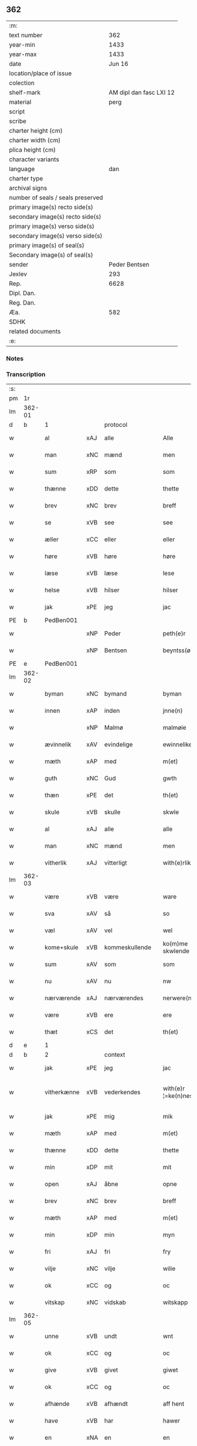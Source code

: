 ** 362

| :m:                               |                         |
| text number                       |                     362 |
| year-min                          |                    1433 |
| year-max                          |                    1433 |
| date                              |                  Jun 16 |
| location/place of issue           |                         |
| colection                         |                         |
| shelf-mark                        | AM dipl dan fasc LXI 12 |
| material                          |                    perg |
| script                            |                         |
| scribe                            |                         |
| charter height (cm)               |                         |
| charter width (cm)                |                         |
| plica height (cm)                 |                         |
| character variants                |                         |
| language                          |                     dan |
| charter type                      |                         |
| archival signs                    |                         |
| number of seals / seals preserved |                         |
| primary image(s) recto side(s)    |                         |
| secondary image(s) recto side(s)  |                         |
| primary image(s) verso side(s)    |                         |
| secondary image(s) verso side(s)  |                         |
| primary image(s) of seal(s)       |                         |
| Secondary image(s) of seal(s)     |                         |
| sender                            |           Peder Bentsen |
| Jexlev                            |                     293 |
| Rep.                              |                    6628 |
| Dipl. Dan.                        |                         |
| Reg. Dan.                         |                         |
| Æa.                               |                     582 |
| SDHK                              |                         |
| related documents                 |                         |
| :e:                               |                         |

*** Notes


*** Transcription
| :s: |        |             |     |                |   |                     |               |   |   |   |   |     |   |   |    |               |
| pm  | 1r     |             |     |                |   |                     |               |   |   |   |   |     |   |   |    |               |
| lm  | 362-01 |             |     |                |   |                     |               |   |   |   |   |     |   |   |    |               |
| d   | b      | 1           |     | protocol       |   |                     |               |   |   |   |   |     |   |   |    |               |
| w   |        | al          | xAJ | alle           |   | Alle                | Alle          |   |   |   |   | dan |   |   |    |        362-01 |
| w   |        | man         | xNC | mænd           |   | men                 | me           |   |   |   |   | dan |   |   |    |        362-01 |
| w   |        | sum         | xRP | som            |   | som                 | ſo           |   |   |   |   | dan |   |   |    |        362-01 |
| w   |        | thænne      | xDD | dette          |   | thette              | thette        |   |   |   |   | dan |   |   |    |        362-01 |
| w   |        | brev        | xNC | brev           |   | breff               | breff         |   |   |   |   | dan |   |   |    |        362-01 |
| w   |        | se          | xVB | see            |   | see                 | ſee           |   |   |   |   | dan |   |   |    |        362-01 |
| w   |        | æller       | xCC | eller          |   | eller               | eller         |   |   |   |   | dan |   |   |    |        362-01 |
| w   |        | høre        | xVB | høre           |   | høre                | høre          |   |   |   |   | dan |   |   |    |        362-01 |
| w   |        | læse        | xVB | læse           |   | lese                | leſe          |   |   |   |   | dan |   |   |    |        362-01 |
| w   |        | helse       | xVB | hilser         |   | hilser              | hilſer        |   |   |   |   | dan |   |   |    |        362-01 |
| w   |        | jak         | xPE | jeg            |   | jac                 | jac           |   |   |   |   | dan |   |   |    |        362-01 |
| PE  | b      | PedBen001   |     |                |   |                     |               |   |   |   |   |     |   |   |    |               |
| w   |        |             | xNP | Peder          |   | peth(e)r            | peth̅ꝛ         |   |   |   |   | dan |   |   |    |        362-01 |
| w   |        |             | xNP | Bentsen        |   | beyntss(øn)         | beẏntſ       |   |   |   |   | dan |   |   |    |        362-01 |
| PE  | e      | PedBen001   |     |                |   |                     |               |   |   |   |   |     |   |   |    |               |
| lm  | 362-02 |             |     |                |   |                     |               |   |   |   |   |     |   |   |    |               |
| w   |        | byman       | xNC | bymand         |   | byman               | bẏma         |   |   |   |   | dan |   |   |    |        362-02 |
| w   |        | innen       | xAP | inden          |   | jnne(n)             | ȷnnē          |   |   |   |   | dan |   |   |    |        362-02 |
| w   |        |             | xNP | Malmø          |   | malmøie             | malmøie       |   |   |   |   | dan |   |   |    |        362-02 |
| w   |        | ævinnelik   | xAV | evindelige     |   | ewinnelike          | ewinnelike    |   |   |   |   | dan |   |   |    |        362-02 |
| w   |        | mæth        | xAP | med            |   | m(et)               | mꝫ            |   |   |   |   | dan |   |   |    |        362-02 |
| w   |        | guth        | xNC | Gud            |   | gwth                | gwth          |   |   |   |   | dan |   |   |    |        362-02 |
| w   |        | thæn        | xPE | det            |   | th(et)              | thꝫ           |   |   |   |   | dan |   |   |    |        362-02 |
| w   |        | skule       | xVB | skulle         |   | skwle               | ſkwle         |   |   |   |   | dan |   |   |    |        362-02 |
| w   |        | al          | xAJ | alle           |   | alle                | alle          |   |   |   |   | dan |   |   |    |        362-02 |
| w   |        | man         | xNC | mænd           |   | men                 | me           |   |   |   |   | dan |   |   |    |        362-02 |
| w   |        | vitherlik   | xAJ | vitterligt     |   | with(e)rlikt        | with̅ꝛlıkt     |   |   |   |   | dan |   |   |    |        362-02 |
| lm  | 362-03 |             |     |                |   |                     |               |   |   |   |   |     |   |   |    |               |
| w   |        | være        | xVB | være           |   | ware                | ware          |   |   |   |   | dan |   |   |    |        362-03 |
| w   |        | sva         | xAV | så             |   | so                  | ſo            |   |   |   |   | dan |   |   |    |        362-03 |
| w   |        | væl         | xAV | vel            |   | wel                 | wel           |   |   |   |   | dan |   |   |    |        362-03 |
| w   |        | kome+skule  | xVB | kommeskullende |   | ko(m)me skwlende    | kōme ſkwlende |   |   |   |   | dan |   |   |    |        362-03 |
| w   |        | sum         | xAV | som            |   | som                 | ſo           |   |   |   |   | dan |   |   |    |        362-03 |
| w   |        | nu          | xAV | nu             |   | nw                  | nw            |   |   |   |   | dan |   |   |    |        362-03 |
| w   |        | nærværende  | xAJ | nærværendes    |   | nerwere(n)des       | nerwerēdeſ    |   |   |   |   | dan |   |   |    |        362-03 |
| w   |        | være        | xVB | ere            |   | ere                 | ere           |   |   |   |   | dan |   |   |    |        362-03 |
| w   |        | thæt        | xCS | det            |   | th(et)              | thꝫ           |   |   |   |   | dan |   |   |    |        362-03 |
| d   | e      | 1           |     |                |   |                     |               |   |   |   |   |     |   |   |    |               |
| d   | b      | 2           |     | context        |   |                     |               |   |   |   |   |     |   |   |    |               |
| w   |        | jak         | xPE | jeg            |   | jac                 | jac           |   |   |   |   | dan |   |   |    |        362-03 |
| w   |        | vitherkænne | xVB | vederkendes    |   | with(e)r ¦=ke(n)nes | with̅ꝛ ¦=kēne |   |   |   |   | dan |   |   |    | 362-03—362-04 |
| w   |        | jak         | xPE | mig            |   | mik                 | mik           |   |   |   |   | dan |   |   |    |        362-04 |
| w   |        | mæth        | xAP | med            |   | m(et)               | mꝫ            |   |   |   |   | dan |   |   |    |        362-04 |
| w   |        | thænne      | xDD | dette          |   | thette              | thette        |   |   |   |   | dan |   |   |    |        362-04 |
| w   |        | min         | xDP | mit            |   | mit                 | mit           |   |   |   |   | dan |   |   |    |        362-04 |
| w   |        | open        | xAJ | åbne           |   | opne                | opne          |   |   |   |   | dan |   |   |    |        362-04 |
| w   |        | brev        | xNC | brev           |   | breff               | breff         |   |   |   |   | dan |   |   |    |        362-04 |
| w   |        | mæth        | xAP | med            |   | m(et)               | mꝫ            |   |   |   |   | dan |   |   |    |        362-04 |
| w   |        | min         | xDP | min            |   | myn                 | mẏ           |   |   |   |   | dan |   |   |    |        362-04 |
| w   |        | fri         | xAJ | fri            |   | fry                 | frẏ           |   |   |   |   | dan |   |   |    |        362-04 |
| w   |        | vilje       | xNC | vilje          |   | wilie               | wilie         |   |   |   |   | dan |   |   |    |        362-04 |
| w   |        | ok          | xCC | og             |   | oc                  | oc            |   |   |   |   | dan |   |   |    |        362-04 |
| w   |        | vitskap     | xNC | vidskab        |   | witskapp            | witſka       |   |   |   |   | dan |   |   |    |        362-04 |
| lm  | 362-05 |             |     |                |   |                     |               |   |   |   |   |     |   |   |    |               |
| w   |        | unne        | xVB | undt           |   | wnt                 | wnt           |   |   |   |   | dan |   |   |    |        362-05 |
| w   |        | ok          | xCC | og             |   | oc                  | oc            |   |   |   |   | dan |   |   |    |        362-05 |
| w   |        | give        | xVB | givet          |   | giwet               | giwet         |   |   |   |   | dan |   |   |    |        362-05 |
| w   |        | ok          | xCC | og             |   | oc                  | oc            |   |   |   |   | dan |   |   |    |        362-05 |
| w   |        | afhænde     | xVB | afhændt        |   | aff hent            | aff hent      |   |   |   |   | dan |   |   |    |        362-05 |
| w   |        | have        | xVB | har            |   | hawer               | hawer         |   |   |   |   | dan |   |   |    |        362-05 |
| w   |        | en          | xNA | en             |   | en                  | e            |   |   |   |   | dan |   |   |    |        362-05 |
| w   |        | min         | xDP | min            |   | myn                 | mẏ           |   |   |   |   | dan |   |   |    |        362-05 |
| w   |        | garth       | xNC | gård           |   | gaarth              | gaarth        |   |   |   |   | dan |   |   |    |        362-05 |
| w   |        | innen       | xAP | inden          |   | jnne(n)             | ȷnnē          |   |   |   |   | dan |   |   |    |        362-05 |
| w   |        |             | xNP | Malmø          |   | malmøie             | malmøie       |   |   |   |   | dan |   |   |    |        362-05 |
| w   |        | væster      | xAJ | vester         |   | weste(r)            | weſteᷣ         |   |   |   |   | dan |   |   |    |        362-05 |
| lm  | 362-06 |             |     |                |   |                     |               |   |   |   |   |     |   |   |    |               |
| w   |        | innen       | xAP | inden          |   | jnne(n)             | jnnē          |   |   |   |   | dan |   |   |    |        362-06 |
| w   |        | by          | xNC | byen           |   | byen                | bẏe          |   |   |   |   | dan |   |   |    |        362-06 |
| w   |        | ligje       | xVB | liggende       |   | lyghende            | lẏghende      |   |   |   |   | dan |   |   |    |        362-06 |
| w   |        | væsten      | xAJ | vesten         |   | wessten             | weſſte       |   |   |   |   | dan |   |   |    |        362-06 |
| w   |        | næst        | xAJ | næst           |   | nest                | neſt          |   |   |   |   | dan |   |   |    |        362-06 |
| PL  | b      |             |     |                |   |                     |               |   |   |   |   |     |   |   |    |               |
| w   |        |             | xNP | Bransvik       |   | bransswiks          | branſſwik    |   |   |   |   | dan |   |   |    |        362-06 |
| w   |        | garth       | xNC | gård           |   | gaarth              | gaarth        |   |   |   |   | dan |   |   |    |        362-06 |
| PL  | e      |             |     |                |   |                     |               |   |   |   |   |     |   |   |    |               |
| w   |        | ok          | xCC | og             |   | oc                  | oc            |   |   |   |   | dan |   |   |    |        362-06 |
| w   |        | halde       | xVB | holder         |   | holder              | holder        |   |   |   |   | dan |   |   |    |        362-06 |
| w   |        | innen       | xAP | inden          |   | jnne(n)             | jnnē          |   |   |   |   | dan |   |   |    |        362-06 |
| lm  | 362-07 |             |     |                |   |                     |               |   |   |   |   |     |   |   |    |               |
| w   |        | længe       | xAV | længen         |   | lenghen             | lenghe       |   |   |   |   | dan |   |   |    |        362-07 |
| w   |        | fran        | xAP | fra            |   | fraa                | fraa          |   |   |   |   | dan |   |   |    |        362-07 |
| PL  | b      |             |     |                |   |                     |               |   |   |   |   |     |   |   |    |               |
| w   |        | almænning   | xNC | alminning      |   | alme(n)nings        | almēning     |   |   |   |   | dan |   |   |    |        362-07 |
| w   |        | gate        | xNC | gaden          |   | gaden               | gade         |   |   |   |   | dan |   |   |    |        362-07 |
| PL  | e      |             |     |                |   |                     |               |   |   |   |   |     |   |   |    |               |
| w   |        | ok          | xCC | og             |   | oc                  | oc            |   |   |   |   | dan |   |   |    |        362-07 |
| w   |        | nither      | xAP | neder          |   | nyth(e)r            | nẏth̅ꝛ         |   |   |   |   | dan |   |   |    |        362-07 |
| w   |        | til         | xAP | til            |   | til                 | til           |   |   |   |   | dan |   |   |    |        362-07 |
| w   |        | strand      | xNC | stranden       |   | stronden            | stronde      |   |   |   |   | dan |   |   |    |        362-07 |
| n   |        |             |     | 60             |   | lx                  | lx            |   |   |   |   | dan |   |   |    |        362-07 |
| w   |        | alen        | xNC | alen           |   | alne                | alne          |   |   |   |   | dan |   |   |    |        362-07 |
| w   |        | ok          | xCC | og             |   | oc                  | oc            |   |   |   |   | dan |   |   |    |        362-07 |
| lm  | 362-08 |             |     |                |   |                     |               |   |   |   |   |     |   |   |    |               |
| w   |        | innen       | xAP | inden          |   | jnne(n)             | jnnē          |   |   |   |   | dan |   |   |    |        362-08 |
| w   |        | brethe      | xNC | bredden        |   | brethen             | brethe       |   |   |   |   | dan |   |   |    |        362-08 |
| n   |        |             |     | 17             |   | xvij                | xvij          |   |   |   |   | dan |   |   |    |        362-08 |
| w   |        | alen        | xNC | alen           |   | alen                | ale          |   |   |   |   | dan |   |   |    |        362-08 |
| w   |        | til         | xAP | til            |   | til                 | til           |   |   |   |   | dan |   |   |    |        362-08 |
| PL  | b      |             |     |                |   |                     |               |   |   |   |   |     |   |   |    |               |
| w   |        |             | xNP | Clara          |   | klare               | klare         |   |   |   |   | dan |   |   |    |        362-08 |
| w   |        | kloster     | xNC | kloster        |   | kloster             | kloſter       |   |   |   |   | dan |   |   |    |        362-08 |
| PL  | e      |             |     |                |   |                     |               |   |   |   |   |     |   |   |    |               |
| w   |        | innen       | xAP | inden          |   | jnne(n)             | ȷnnē          |   |   |   |   | dan |   |   |    |        362-08 |
| PL  | b      |             |     |                |   |                     |               |   |   |   |   |     |   |   |    |               |
| w   |        |             | xNP | Roskilde       |   | rosskilde           | roſſkilde     |   |   |   |   | dan |   |   |    |        362-08 |
| PL  | e      |             |     |                |   |                     |               |   |   |   |   |     |   |   |    |               |
| w   |        | in          | xAV | ind            |   | in                  | i            |   |   |   |   | dan |   |   |    |        362-08 |
| w   |        | mæth        | xAP | med            |   | m(et)               | mꝫ            |   |   |   |   | dan |   |   |    |        362-08 |
| w   |        | min         | xDP | min            |   | myn                 | mýn           |   |   |   |   | dan |   |   |    |        362-08 |
| lm  | 362-09 |             |     |                |   |                     |               |   |   |   |   |     |   |   |    |               |
| w   |        | dotter      | xNC | datter         |   | doter               | doter         |   |   |   |   | dan |   |   |    |        362-09 |
| PL  | b      | KatPed001   |     |                |   |                     |               |   |   |   |   |     |   |   |    |               |
| w   |        |             | xNP | Katrine        |   | karyne              | karẏne        |   |   |   |   | dan |   |   |    |        362-09 |
| w   |        |             | xNP | Peders         |   | peth(e)rs           | peth̅ꝛ        |   |   |   |   | dan |   |   |    |        362-09 |
| w   |        | dotter      | xNC | datter         |   | dotter              | dotter        |   |   |   |   | dan |   |   |    |        362-09 |
| PL  | e      | KatPed001   |     |                |   |                     |               |   |   |   |   |     |   |   |    |               |
| w   |        | til         | xAP | til            |   | til                 | til           |   |   |   |   | dan |   |   |    |        362-09 |
| w   |        | æværthelik  | xAJ | everdelige     |   | ewerdelike          | ewerdelike    |   |   |   |   | dan |   |   |    |        362-09 |
| w   |        | eghe        | xNC | eje            |   | eye                 | eẏe           |   |   |   |   | dan |   |   |    |        362-09 |
| w   |        | mæth        | xAP | med            |   | m(et)               | mꝫ            |   |   |   |   | dan |   |   |    |        362-09 |
| w   |        | hus         | xNC | hus            |   | hws                 | hw           |   |   |   |   | dan |   |   |    |        362-09 |
| w   |        | grund       | xNC | grund          |   | grwnd               | grwnd         |   |   |   |   | dan |   |   |    |        362-09 |
| w   |        | jorth       | xNC | jord           |   | jor                 | jor           |   |   |   |   | dan |   |   |    |        362-09 |
| lm  | 362-10 |             |     |                |   |                     |               |   |   |   |   |     |   |   |    |               |
| w   |        | ok          | xCC | og             |   | oc                  | oc            |   |   |   |   | dan |   |   |    |        362-10 |
| w   |        | mæth        | xAP | med            |   | m(et)               | mꝫ            |   |   |   |   | dan |   |   |    |        362-10 |
| w   |        | al          | xAJ | al             |   | al                  | al            |   |   |   |   | dan |   |   |    |        362-10 |
| w   |        | thæn        | xAT | den            |   | then                | the          |   |   |   |   | dan |   |   |    |        362-10 |
| w   |        | fornævnd    | xAJ | fornævnte      |   | forneffndde         | forneffndde   |   |   |   |   | dan |   |   |    |        362-10 |
| w   |        | garth       | xNC | gårds          |   | gaars               | gaar         |   |   |   |   | dan |   |   |    |        362-10 |
| w   |        | tilligjelse | xNC | tilliggelse    |   | til lighelsse       | til lighelſſe |   |   |   |   | dan |   |   |    |        362-10 |
| w   |        | item        | xAV |                |   | It(em)              | Itꝭ           |   |   |   |   | dan |   |   |    |        362-10 |
| w   |        | binde       | xVB | binder         |   | binder              | binder        |   |   |   |   | dan |   |   |    |        362-10 |
| w   |        | jak         | xPE | jeg            |   | jac                 | jac           |   |   |   |   | dan |   |   |    |        362-10 |
| w   |        | jak         | xPE | mig            |   | mik                 | mik           |   |   |   |   | dan |   |   |    |        362-10 |
| w   |        | til         | xAV | til            |   | til                 | til           |   |   |   |   | dan |   |   |    |        362-10 |
| lm  | 362-11 |             |     |                |   |                     |               |   |   |   |   |     |   |   |    |               |
| w   |        | mæth        | xAP | med            |   | m(et)               | mꝫ            |   |   |   |   | dan |   |   |    |        362-11 |
| w   |        | min         | xDP | mine           |   | mine                | mine          |   |   |   |   | dan |   |   |    |        362-11 |
| w   |        | arving      | xNC | arvinge        |   | arwinghe            | arwínghe      |   |   |   |   | dan |   |   |    |        362-11 |
| w   |        | at          | xIM | at             |   | at                  | at            |   |   |   |   | dan |   |   |    |        362-11 |
| w   |        | fri         | xVB | fri            |   | fry                 | frẏ           |   |   |   |   | dan |   |   |    |        362-11 |
| w   |        | ok          | xCC | og             |   | oc                  | oc            |   |   |   |   | dan |   |   |    |        362-11 |
| w   |        | hemle       | xVB | hjemle         |   | he(m)le             | hēle          |   |   |   |   | dan |   |   |    |        362-11 |
| w   |        | ok          | xCC | og             |   | oc                  | oc            |   |   |   |   | dan |   |   |    |        362-11 |
| w   |        | tilsta      | xVB | tilstå         |   | tylsto              | tẏlſto        |   |   |   |   | dan |   |   |    |        362-11 |
| w   |        | thæn        | xAT | det            |   | th(et)              | thꝫ           |   |   |   |   | dan |   |   |    |        362-11 |
| w   |        | fornævnd    | xAJ | fornævnte      |   | forneffndde         | forneffndde   |   |   |   |   | dan |   |   |    |        362-11 |
| PL  | b      |             |     |                |   |                     |               |   |   |   |   |     |   |   |    |               |
| w   |        |             | xNP | Clara          |   | klare               | klare         |   |   |   |   | dan |   |   |    |        362-11 |
| w   |        | kloster     | xNC | kloster        |   | kloste(r)           | kloſteᷣ        |   |   |   |   | dan |   |   |    |        362-11 |
| PL  | e      |             |     |                |   |                     |               |   |   |   |   |     |   |   |    |               |
| lm  | 362-12 |             |     |                |   |                     |               |   |   |   |   |     |   |   |    |               |
| w   |        | innen       | xAP | inden          |   | jnnen               | ȷnne         |   |   |   |   | dan |   |   |    |        362-12 |
| PL  | b      |             |     |                |   |                     |               |   |   |   |   |     |   |   |    |               |
| w   |        |             | xNP | Roskilde       |   | rosskilde           | roſſkilde     |   |   |   |   | dan |   |   |    |        362-12 |
| PL  | e      |             |     |                |   |                     |               |   |   |   |   |     |   |   |    |               |
| w   |        | thæn        | xAT | den            |   | then                | the          |   |   |   |   | dan |   |   |    |        362-12 |
| w   |        | fornævnd    | xAJ | fornævnte      |   | forneffndde         | forneffndde   |   |   |   |   | dan |   |   |    |        362-12 |
| w   |        | garth       | xNC | gård           |   | gaar                | gaar          |   |   |   |   | dan |   |   |    |        362-12 |
| w   |        | for         | xAP | for            |   | for                 | for           |   |   |   |   | dan |   |   |    |        362-12 |
| w   |        | hvær        | xDD | hvers          |   | hors                | hor          |   |   |   |   | dan |   |   |    |        362-12 |
| w   |        | man         | xNC | mands          |   | mans                | man          |   |   |   |   | dan |   |   |    |        362-12 |
| w   |        | tiltal      | xNC | tiltal         |   | tiltal              | tiltal        |   |   |   |   | dan |   |   |    |        362-12 |
| w   |        | til         | xAP | til            |   | til                 | til           |   |   |   |   | dan |   |   |    |        362-12 |
| w   |        | æværthelik  | xAJ | everdelige     |   | ewed¦delike         | ewed¦delike   |   |   |   |   | dan |   |   |    | 362-12—362-13 |
| w   |        | eghe        | xNC | eje            |   | eye                 | eye           |   |   |   |   | dan |   |   |    |        362-13 |
| d   | e      | 2           |     |                |   |                     |               |   |   |   |   |     |   |   |    |               |
| d   | b      | 3           |     | eschatocol     |   |                     |               |   |   |   |   |     |   |   |    |               |
| w   |        | til         | xAP | til            |   | til                 | til           |   |   |   |   | dan |   |   |    |        362-13 |
| w   |        | utermere    | xAJ | ydermer        |   | wth(e)rmer          | wth̅ꝛmer       |   |   |   |   | dan |   |   |    |        362-13 |
| w   |        | vissen      | xNC | vissen         |   | wissen              | wiſſe        |   |   |   |   | dan |   |   |    |        362-13 |
| w   |        | ok          | xCC | og             |   | oc                  | oc            |   |   |   |   | dan |   |   |    |        362-13 |
| w   |        | forvaring   | xNC | forvaring      |   | forwaryngh          | forwarẏngh    |   |   |   |   | dan |   |   |    |        362-13 |
| w   |        | tha         | xAV | da             |   | tha                 | tha           |   |   |   |   | dan |   |   |    |        362-13 |
| w   |        | have        | xVB | har            |   | haue(r)             | haůeᷣ          |   |   |   |   | dan |   |   |    |        362-13 |
| w   |        | jak         | xPE | jeg            |   | jac                 | jac           |   |   |   |   | dan |   |   |    |        362-13 |
| w   |        | fornævnd    | xAJ | fornævnte      |   | forneffndde         | forneffndde   |   |   |   |   | dan |   |   |    |        362-13 |
| lm  | 362-14 |             |     |                |   |                     |               |   |   |   |   |     |   |   |    |               |
| PE  | b      | PedBen001   |     |                |   |                     |               |   |   |   |   |     |   |   |    |               |
| w   |        |             | xNP | Peder          |   | per                 | per           |   |   |   |   | dan |   |   | =  |        362-14 |
| w   |        |             | xNP | Bentsen        |   | beyntss(øn)         | beẏntſ       |   |   |   |   | dan |   |   | == |        362-14 |
| PE  | e      | PedBen001   |     |                |   |                     |               |   |   |   |   |     |   |   |    |               |
| w   |        | min         | xDP | mit            |   | mit                 | mit           |   |   |   |   | dan |   |   |    |        362-14 |
| w   |        | insighle    | xNC | indsegl        |   | jnseyle             | jnſeẏle       |   |   |   |   | dan |   |   |    |        362-14 |
| w   |        | mæth        | xAP | med            |   | m(et)               | mꝫ            |   |   |   |   | dan |   |   |    |        362-14 |
| w   |        | flere       | xAJ | flere          |   | flere               | flere         |   |   |   |   | dan |   |   |    |        362-14 |
| w   |        | goth        | xAJ | gode           |   | gothe               | gothe         |   |   |   |   | dan |   |   |    |        362-14 |
| w   |        | man         | xNC | mænds          |   | mens                | men          |   |   |   |   | dan |   |   |    |        362-14 |
| w   |        | insighle    | xNC | indsegl        |   | jnseyle             | jnſeýle       |   |   |   |   | dan |   |   |    |        362-14 |
| w   |        | sva         | xAV | så             |   | so                  | ſo            |   |   |   |   | dan |   |   |    |        362-14 |
| w   |        | sum         | xRP | som            |   | swm                 | ſw           |   |   |   |   | dan |   |   |    |        362-14 |
| w   |        | være        | xVB | er             |   | er                  | er            |   |   |   |   | dan |   |   |    |        362-14 |
| PE  | b      | JepMog001   |     |                |   |                     |               |   |   |   |   |     |   |   |    |               |
| w   |        |             | xNP | Jep            |   | jepp                | je           |   |   |   |   | dan |   |   |    |        362-14 |
| w   |        |             | xNP | Mogensen       |   | moe¦nss(øn)         | moe¦nſ       |   |   |   |   | dan |   |   |    | 362-14—362-15 |
| PE  | e      | JepMog001   |     |                |   |                     |               |   |   |   |   |     |   |   |    |               |
| w   |        | rathman     | xNC | rådmand        |   | rathman             | rathma       |   |   |   |   | dan |   |   |    |        362-15 |
| w   |        | innen       | xAP | inden          |   | jnne(n)             | jnnē          |   |   |   |   | dan |   |   |    |        362-15 |
| PL  | b      |             |     |                |   |                     |               |   |   |   |   |     |   |   |    |               |
| w   |        |             | xNP | Malmø          |   | malmøie             | malmøie       |   |   |   |   | dan |   |   |    |        362-15 |
| PL  | e      |             |     |                |   |                     |               |   |   |   |   |     |   |   |    |               |
| w   |        | ok          | xCC | og             |   | oc                  | oc            |   |   |   |   | dan |   |   |    |        362-15 |
| PE  | b      | JenTru001   |     |                |   |                     |               |   |   |   |   |     |   |   |    |               |
| w   |        |             | xNP | Jens           |   | jes                 | ȷe           |   |   |   |   | dan |   |   |    |        362-15 |
| w   |        |             | xNP | Truesen        |   | thrwuess(øn)        | thrwůeſ      |   |   |   |   | dan |   |   |    |        362-15 |
| PE  | e      | JenTru001   |     |                |   |                     |               |   |   |   |   |     |   |   |    |               |
| w   |        | ok          | xCC | og             |   | oc                  | oc            |   |   |   |   | dan |   |   |    |        362-15 |
| PE  | b      | MadPed001   |     |                |   |                     |               |   |   |   |   |     |   |   |    |               |
| w   |        |             | xNP | Mads           |   | mates               | mate         |   |   |   |   | dan |   |   |    |        362-15 |
| w   |        |             | xNP | Pedersen       |   | peth(e)rss(øn)      | peth̅ꝛſ       |   |   |   |   | dan |   |   |    |        362-15 |
| PE  | e      | MadPed001   |     |                |   |                     |               |   |   |   |   |     |   |   |    |               |
| w   |        | byman       | xNC | bymænd         |   | byme(n)             | bẏmē          |   |   |   |   | dan |   |   |    |        362-15 |
| lm  | 362-16 |             |     |                |   |                     |               |   |   |   |   |     |   |   |    |               |
| w   |        | innen       | xAP | inden          |   | jnne(n)             | ȷnnē          |   |   |   |   | dan |   |   |    |        362-16 |
| w   |        | same        | xAJ | samme          |   | sa(m)me             | ſāme          |   |   |   |   | dan |   |   |    |        362-16 |
| w   |        | stath       | xNC | stad           |   | stath               | ſtath         |   |   |   |   | dan |   |   |    |        362-16 |
| w   |        | hængje      | xVB | hængt          |   | heyngt              | heÿngt        |   |   |   |   | dan |   |   |    |        362-16 |
| w   |        | for         | xAP | for            |   | for                 | for           |   |   |   |   | dan |   |   |    |        362-16 |
| w   |        | thænne      | xDD | dette          |   | thette              | thette        |   |   |   |   | dan |   |   |    |        362-16 |
| w   |        | brev        | xNC | brev           |   | breff               | breff         |   |   |   |   | dan |   |   |    |        362-16 |
| w   |        | sum         | xRP | som            |   | som                 | ſo           |   |   |   |   | dan |   |   |    |        362-16 |
| w   |        | give        | xVB | givet          |   | giwet               | giwet         |   |   |   |   | dan |   |   |    |        362-16 |
| w   |        | ok          | xCC | og             |   | oc                  | oc            |   |   |   |   | dan |   |   |    |        362-16 |
| w   |        | skrive      | xVB | skrevet        |   | skrywet             | ſkrẏwet       |   |   |   |   | dan |   |   |    |        362-16 |
| w   |        | være        | xVB | er             |   | er                  | er            |   |   |   |   | dan |   |   |    |        362-16 |
| lm  | 362-17 |             |     |                |   |                     |               |   |   |   |   |     |   |   |    |               |
| w   |        | ar          | xNC | år             |   | aar                 | aar           |   |   |   |   | dan |   |   |    |        362-17 |
| w   |        | æfter       | xAP | efter          |   | effter              | effter        |   |   |   |   | dan |   |   |    |        362-17 |
| w   |        | guth        | xNC | Guds           |   | gutz                | gutʒ          |   |   |   |   | dan |   |   |    |        362-17 |
| w   |        | byrth       | xNC | byrd           |   | byrth               | byrth         |   |   |   |   | dan |   |   |    |        362-17 |
| w   |        | thusend     | xNA | tusinde        |   | thwsende            | thwſende      |   |   |   |   | dan |   |   |    |        362-17 |
| w   |        | fjure       | xNA | fire           |   | fyre                | fẏre          |   |   |   |   | dan |   |   |    |        362-17 |
| w   |        | hundreth    | xNA | hundrede       |   | hwndrethe           | hwndrethe     |   |   |   |   | dan |   |   |    |        362-17 |
| w   |        | upa         | xAP | på             |   | paa                 | paa           |   |   |   |   | dan |   |   |    |        362-17 |
| w   |        | thæn        | xAT | det            |   | th(et)              | thꝫ           |   |   |   |   | dan |   |   |    |        362-17 |
| w   |        | thrithje    | xNO | tredje         |   | thrytye             | thrẏtẏe       |   |   |   |   | dan |   |   |    |        362-17 |
| w   |        | til         | xAP | til            |   | til                 | til           |   |   |   |   | dan |   |   |    |        362-17 |
| lm  | 362-18 |             |     |                |   |                     |               |   |   |   |   |     |   |   |    |               |
| w   |        | thritjughe  | xNA | tredive        |   | thretywue           | thretẏwůe     |   |   |   |   | dan |   |   |    |        362-18 |
| w   |        | sankte      | xAJ | sankte         |   | sancte              | ſancte        |   |   |   |   | dan |   |   |    |        362-18 |
| w   |        |             | xNP | Bodils         |   | bodels              | bodel        |   |   |   |   | dan |   |   |    |        362-18 |
| w   |        | aften       | xNC | aften          |   | afften              | afften        |   |   |   |   | dan |   |   |    |        362-18 |
| d   | e      | 3           |     |                |   |                     |               |   |   |   |   |     |   |   |    |               |
| :e: |        |             |     |                |   |                     |               |   |   |   |   |     |   |   |    |               |
